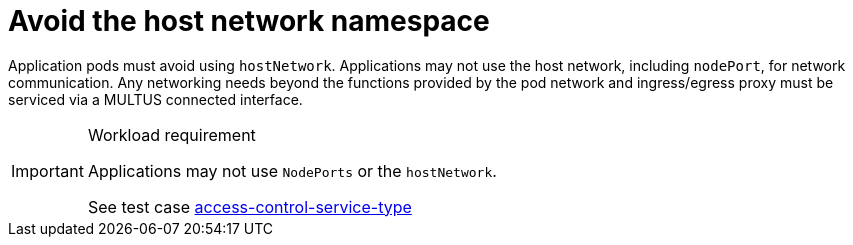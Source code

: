 [id="k8s-best-practices-avoid-the-host-network-namespace"]
= Avoid the host network namespace

Application pods must avoid using `hostNetwork`. Applications may not use the host network, including `nodePort`, for network communication. Any networking needs beyond the functions provided by the pod network and ingress/egress proxy must be serviced via a MULTUS connected interface.

.Workload requirement
[IMPORTANT]
====
Applications may not use `NodePorts` or the `hostNetwork`.

See test case link:https://github.com/test-network-function/cnf-certification-test/blob/main/CATALOG.md#access-control-service-type[access-control-service-type]
====
